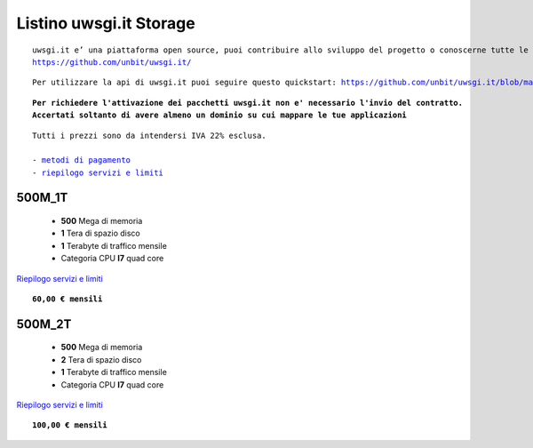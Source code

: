 Listino uwsgi.it Storage
========================
.. parsed-literal::
   uwsgi.it e’ una piattaforma open source, puoi contribuire allo sviluppo del progetto o conoscerne tutte le caratteristiche a questa url: 
   https://github.com/unbit/uwsgi.it/

.. parsed-literal::
   Per utilizzare la api di uwsgi.it puoi seguire questo quickstart: https://github.com/unbit/uwsgi.it/blob/master/CustomerQuickstart.md 
   
.. parsed-literal::
   **Per richiedere l'attivazione dei pacchetti uwsgi.it non e' necessario l'invio del contratto. 
   Accertati soltanto di avere almeno un dominio su cui mappare le tue applicazioni**
 
.. parsed-literal::
   Tutti i prezzi sono da intendersi IVA 22% esclusa.
                                                      
   - `metodi di pagamento </metodi_pagamento>`_
   - `riepilogo servizi e limiti </limits>`_

500M_1T
********

 - **500** Mega di memoria
 - **1** Tera di spazio disco
 - **1** Terabyte di traffico mensile
 - Categoria CPU **I7** quad core

`Riepilogo servizi e limiti </limits>`_

.. parsed-literal::
   **60,00 € mensili**
   
500M_2T
********

 - **500** Mega di memoria
 - **2** Tera di spazio disco
 - **1** Terabyte di traffico mensile
 - Categoria CPU **I7** quad core

`Riepilogo servizi e limiti </limits>`_

.. parsed-literal::
   **100,00 € mensili**
